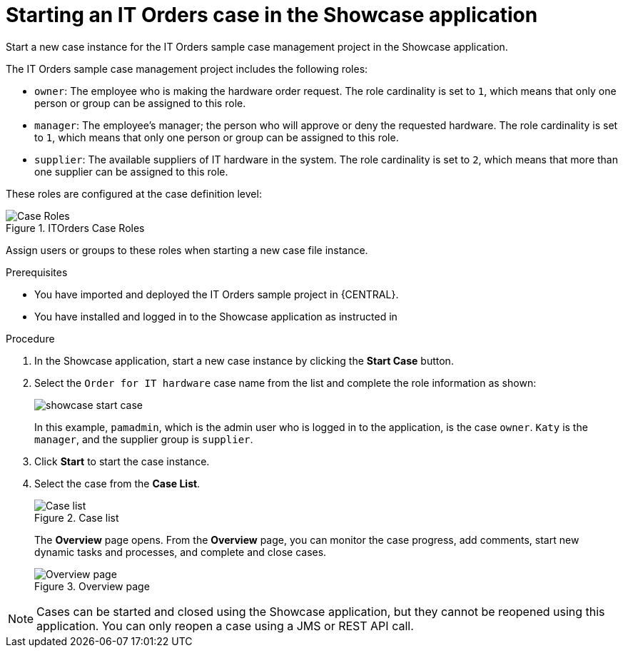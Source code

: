 [id='case-management-starting-itorders-in-showcase-proc-{context}']
= Starting an IT Orders case in the Showcase application

Start a new case instance for the IT Orders sample case management project in the Showcase application.

The IT Orders sample case management project includes the following roles:

* `owner`: The employee who is making the hardware order request. The role cardinality is set to `1`, which means that only one person or group can be assigned to this role.
* `manager`: The employee's manager; the person who will approve or deny the requested hardware. The role cardinality is set to `1`, which means that only one person or group can be assigned to this role.
* `supplier`: The available suppliers of IT hardware in the system. The role cardinality is set to `2`, which means that more than one supplier can be assigned to this role.

These roles are configured at the case definition level:

.ITOrders Case Roles
image::cases/case_roles.png[Case Roles]

Assign users or groups to these roles when starting a new case file instance.

.Prerequisites

* You have imported and deployed the IT Orders sample project in {CENTRAL}.
* You have installed and logged in to the Showcase application as instructed in
ifeval::["{context}" == "case-management-getting-started"]
<<case-management-install-and-login-to-showcase-proc-case-management-getting-started>>.
endif::[]
ifeval::["{context}" == "case-management-design"]
<<case-management-install-and-login-to-showcase-proc-case-management-design>>.
endif::[]
ifeval::["{context}" == "case-management-showcase"]
<<case-management-install-and-login-to-showcase-proc-case-management-showcase>>.
endif::[]


.Procedure
. In the Showcase application, start a new case instance by clicking the *Start Case* button.
. Select the `Order for IT hardware` case name from the list and complete the role information as shown:
+
image::cases/showcase-start-case.png[]
+
In this example, `pamadmin`, which is the admin user who is logged in to the application, is the case `owner`. `Katy` is the `manager`, and the supplier group is `supplier`.
. Click *Start* to start the case instance.
. Select the case from the *Case List*.
+
.Case list
image::cases/case-list.png[Case list]
+
The *Overview* page opens. From the *Overview* page, you can monitor the case progress, add comments, start new dynamic tasks and processes, and complete and close cases.
+
.Overview page
image::cases/case-management-showcase-overview.png[Overview page]

[NOTE]
====
Cases can be started and closed using the Showcase application, but they cannot be reopened using this application. You can only reopen a case using a JMS or REST API call.
====

